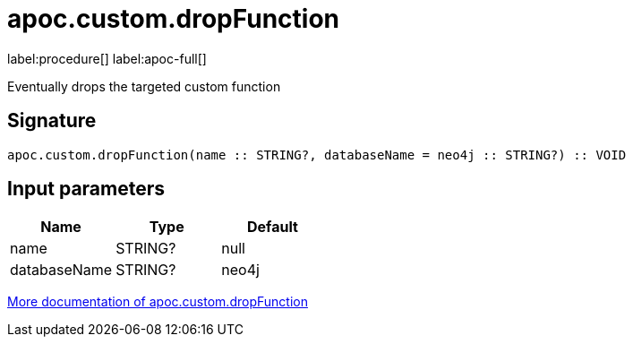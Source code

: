
= apoc.custom.dropFunction
:page-custom-canonical: https://neo4j.com/labs/apoc/5/overview/apoc.custom/apoc.custom.dropFunction/
:description: This section contains reference documentation for the apoc.custom.dropFunction procedure.

label:procedure[] label:apoc-full[]

[.emphasis]
Eventually drops the targeted custom function

== Signature

[source]
----
apoc.custom.dropFunction(name :: STRING?, databaseName = neo4j :: STRING?) :: VOID
----


== Input parameters
[.procedures, opts=header]
|===
| Name | Type | Default 
|name|STRING?|null
|databaseName|STRING?|neo4j
|===

xref:cypher-execution/cypher-based-procedures-functions.adoc[More documentation of apoc.custom.dropFunction,role=more information]

